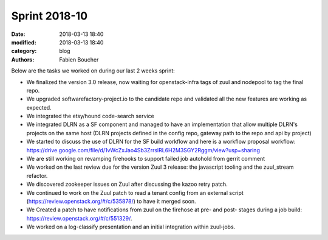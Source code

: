 Sprint 2018-10
##############

:date: 2018-03-13 18:40
:modified: 2018-03-13 18:40
:category: blog
:authors: Fabien Boucher

Below are the tasks we worked on during our last 2 weeks sprint:

* We finalized the version 3.0 release, now waiting for openstack-infra tags of zuul and nodepool to tag the final repo.
* We upgraded softwarefactory-project.io to the candidate repo and validated all the new features are working as expected.
* We integrated the etsy/hound code-search service
* We integrated DLRN as a SF component and managed to have an implementation that allow multiple DLRN's projects on the same host (DLRN projects defined  in the config repo, gateway path to the repo and api by project)
* We started to discuss the use of DLRN for the SF build workflow and here is a workflow proposal workflow: https://drive.google.com/file/d/1vWcZxJao4Sb3ZrrslRL6H2M3SGY2Rggm/view?usp=sharing
* We are still working on revamping firehooks to support failed job autohold from gerrit comment
* We worked on the last review due for the version Zuul 3 release: the javascript tooling and the zuul_stream refactor.
* We discovered zookeeper issues on Zuul after discussing the kazoo retry patch.
* We continued to work on the Zuul patch to read a tenant config from an external script (https://review.openstack.org/#/c/535878/) to have it merged soon.
* We Created a patch to have notifications from zuul on the firehose at pre- and post- stages during a job build: https://review.openstack.org/#/c/551329/.
* We worked on a log-classify presentation and an initial integration within zuul-jobs.
